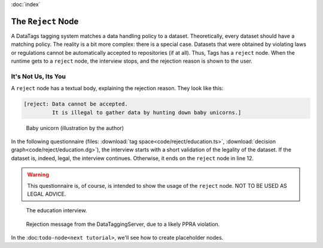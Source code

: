 :doc:`index`

====================
The ``Reject`` Node
====================

A DataTags tagging system matches a data handling policy to a dataset. Theoretically, every dataset should have a matching policy. The reality is a bit more complex: there is a special case. Datasets that were obtained by violating laws or regulations cannot be automatically accepted to repositories (if at all). Thus, Tags has a ``reject`` node. When the runtime gets to a ``reject`` node, the interview stops, and the rejection reason is shown to the user.


---------------------
It's Not Us, Its You
---------------------

A ``reject`` node has a textual body, explaining the rejection reason. They look like this:

.. code ::

  [reject: Data cannot be accepted.
           It is illegal to gather data by hunting down baby unicorns.]


.. figure:: img/baby-unicorn.png

  Baby unicorn (illustration by the author)


In the following questionnaire (files: :download:`tag space<code/reject/education.ts>`, :download:`decision graph<code/reject/education.dg>`), the interview starts with a short validation of the legality of the dataset. If the dataset is, indeed, legal, the interview continues. Otherwise, it ends on the ``reject`` node in line 12.

.. include :: code/reject/education.dg
   :code:
   :number-lines:


.. warning :: This questionnaire is, of course, is intended to show the usage of the ``reject`` node. NOT TO BE USED AS LEGAL ADVICE.


.. figure :: img/education.png

  The education interview.


.. figure :: img/rejection.png

  Rejection message from the DataTaggingServer, due to a likely PPRA violation.


In the :doc:``todo-node<next tutorial>``, we'll see how to create placeholder nodes.

